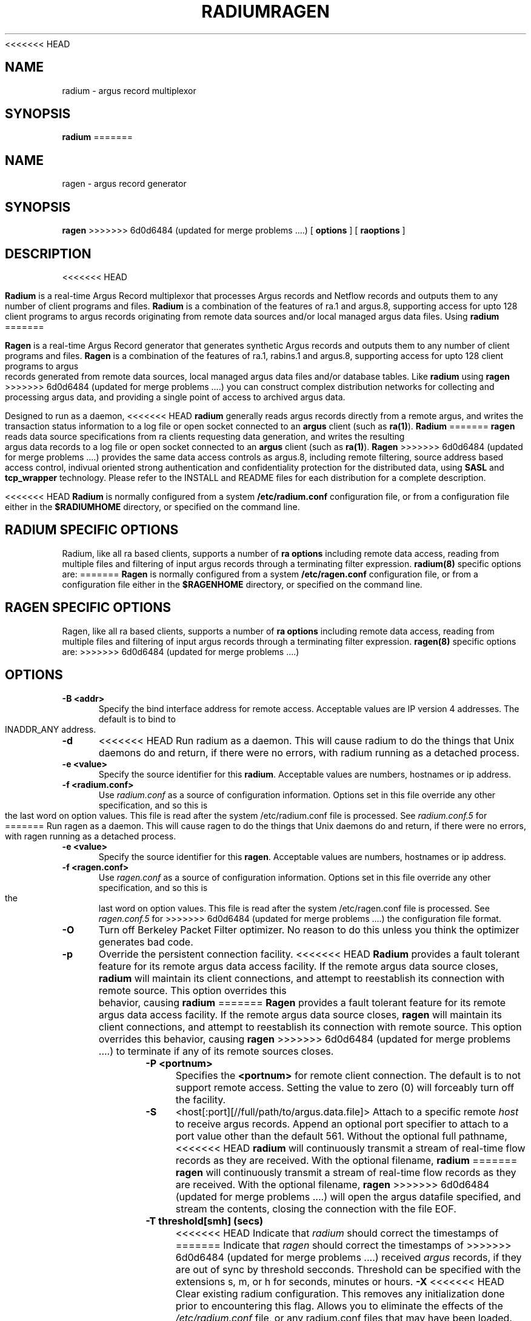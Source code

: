 .\"
.\" Gargoyle Software
<<<<<<< HEAD
.\" Copyright (c) 2000-2016 QoSient, LLC
.\" All rights reserved.
.\"
.\"
.TH RADIUM 8 "21 October 2016" "radium 5.0.3"
.SH NAME
radium \- argus record multiplexor
.SH SYNOPSIS
.B radium
=======
.\" Copyright (c) 2000-2021 QoSient, LLC
.\" All rights reserved.
.\"
.\"
.TH RAGEN 8 "21 March 2021" "ragen 5.0.3"
.SH NAME
ragen \- argus record generator
.SH SYNOPSIS
.B ragen
>>>>>>> 6d0d6484 (updated for merge problems ....)
[
.B options
] [
.B raoptions
]
.SH DESCRIPTION
<<<<<<< HEAD
.IX  "radium command"  ""  "\fLradium\fP \(em Internet audit facility"
.IX  servers  radium  ""  "\fLradium\fP \(em Internet audit facility"
.LP
.B Radium
is a real-time Argus Record multiplexor that processes Argus records
and Netflow records and outputs them to any number of client
programs and files.
.B Radium
is a combination of the features of ra.1 and argus.8, supporting access
for upto 128 client programs to argus records originating from remote
data sources and/or local managed argus data files.  Using
.B radium
=======
.IX  "ragen command"  ""  "\fLragen\fP \(em Internet audit facility"
.IX  servers  ragen  ""  "\fLragen\fP \(em Internet audit facility"
.LP
.B Ragen
is a real-time Argus Record generator that generates synthetic Argus records
and outputs them to any number of client programs and files.
.B Ragen
is a combination of the features of ra.1, rabins.1 and argus.8, supporting access
for upto 128 client programs to argus records generated from remote
data sources, local managed argus data files and/or database tables.  Like
.B radium
using
.B ragen
>>>>>>> 6d0d6484 (updated for merge problems ....)
you can construct complex distribution networks for collecting and
processing argus data, and providing a single point of access to
archived argus data.
.LP
Designed to run as a daemon,
<<<<<<< HEAD
.B radium
generally reads argus records directly from a remote argus, and writes the
transaction status information to a log file or open socket connected to an
.B argus
client (such as
.BR ra(1) ).
.B Radium
=======
.B ragen
reads data source specifications from ra clients requesting data generation,
and writes the resulting argus data records to a log file or open socket connected to an
.B argus
client (such as
.BR ra(1) ).
.B Ragen
>>>>>>> 6d0d6484 (updated for merge problems ....)
provides the same data access controls as argus.8, including
remote filtering, source address based access control, indivual
oriented strong authentication and confidentiality protection for
the distributed data, using \fBSASL\fP and \fBtcp_wrapper\fP
technology.  Please refer to the INSTALL and README files for
each distribution for a complete description.
.LP
<<<<<<< HEAD
.B Radium
is normally configured from a system \fB/etc/radium.conf\fP configuration file,
or from a configuration file either in the \fB$RADIUMHOME\fP directory, or specified
on the command line.
.SH RADIUM SPECIFIC OPTIONS
Radium, like all ra based clients, supports
a number of \fBra options\fP including remote data access, reading
from multiple files and filtering of input argus records through a
terminating filter expression.
\fBradium(8)\fP specific options are:
=======
.B Ragen
is normally configured from a system \fB/etc/ragen.conf\fP configuration file,
or from a configuration file either in the \fB$RAGENHOME\fP directory, or specified
on the command line.
.SH RAGEN SPECIFIC OPTIONS
Ragen, like all ra based clients, supports
a number of \fBra options\fP including remote data access, reading
from multiple files and filtering of input argus records through a
terminating filter expression.
\fBragen(8)\fP specific options are:
>>>>>>> 6d0d6484 (updated for merge problems ....)
.SH OPTIONS
.TP 5 5
.B \-B <addr>
Specify the bind interface address for remote access.  Acceptable values
are IP version 4 addresses.  The default is to bind to INADDR_ANY
address.
.TP 5 5
.BI \-d
<<<<<<< HEAD
Run radium as a daemon.  This will cause radium to do the things that
Unix daemons do and return, if there were no errors, with radium
running as a detached process.
.TP 5 5
.B \-e <value>
Specify the source identifier for this \fBradium\fP.  Acceptable values are
numbers, hostnames or ip address.
.TP 5 5
.B \-f <radium.conf>
Use \fIradium.conf\fP as a source of configuration information.
Options set in this file override any other specification, and so 
this is the last word on option values. This file is read after the
system /etc/radium.conf file is processed. See \fIradium.conf.5\fP for
=======
Run ragen as a daemon.  This will cause ragen to do the things that
Unix daemons do and return, if there were no errors, with ragen
running as a detached process.
.TP 5 5
.B \-e <value>
Specify the source identifier for this \fBragen\fP.  Acceptable values are
numbers, hostnames or ip address.
.TP 5 5
.B \-f <ragen.conf>
Use \fIragen.conf\fP as a source of configuration information.
Options set in this file override any other specification, and so 
this is the last word on option values. This file is read after the
system /etc/ragen.conf file is processed. See \fIragen.conf.5\fP for
>>>>>>> 6d0d6484 (updated for merge problems ....)
the configuration file format.
.TP 5 5
.B \-O
Turn off Berkeley Packet Filter optimizer.  No reason to do this unless
you think the optimizer generates bad code.
.TP 5 5
.B \-p
Override the persistent connection facility.
<<<<<<< HEAD
.B Radium
provides a fault tolerant feature for its remote argus data access 
facility.  If the remote argus data source closes, 
.B radium
will maintain its client connections, and attempt to reestablish
its connection with remote source.  This option overrides this behavior,
causing
.B radium
=======
.B Ragen
provides a fault tolerant feature for its remote argus data access 
facility.  If the remote argus data source closes, 
.B ragen
will maintain its client connections, and attempt to reestablish
its connection with remote source.  This option overrides this behavior,
causing
.B ragen
>>>>>>> 6d0d6484 (updated for merge problems ....)
to terminate if any of its remote sources closes.
.TP 5 5
.B \-P <portnum>
Specifies the \fB<portnum>\fP for remote client connection.
The default is to not support remote access.
Setting the value to zero (0) will forceably turn off the
facility.
.TP 5 5
.B \-S
<host[:port][//full/path/to/argus.data.file]>
Attach to a specific remote \fIhost\fP to receive argus records. Append
an optional port specifier to attach to a port value other than the default 561.
Without the optional full pathname, 
<<<<<<< HEAD
.B radium 
will continuously transmit a stream of real-time flow records as they are received.
With the optional filename,
.B radium
=======
.B ragen 
will continuously transmit a stream of real-time flow records as they are received.
With the optional filename,
.B ragen
>>>>>>> 6d0d6484 (updated for merge problems ....)
will open the argus datafile specified, and stream the contents, closing
the connection with the file EOF.

.TP 5 5
.B \-T threshold[smh] (secs)
<<<<<<< HEAD
Indicate that \fIradium\fP should correct the timestamps of
=======
Indicate that \fIragen\fP should correct the timestamps of
>>>>>>> 6d0d6484 (updated for merge problems ....)
received \fIargus\fP records, if they are out of sync by threshold
secconds.  Threshold can be specified with the extensions s, m, or
h for seconds, minutes or hours.
.B \-X
<<<<<<< HEAD
Clear existing radium configuration.  This removes any initialization done prior
to encountering this flag.  Allows you to eliminate the effects of the
\fI/etc/radium.conf\fP file, or any radium.conf files that may have been loaded.

.SH SIGNALS
\fBRadium\fP catches a number of \fBsignal(3)\fP events.
The three signals \fBSIGHUP\fP, \fBSIGINT\fP, and \fBSIGTERM\fP
cause \fBradium\fP to exit, writing TIMEDOUT status records for
all currently active transactions.  The signal \fBSIGUSR1\fP
will turn on \fBdebug\fP reporting, and subsequent \fBSIGUSR1\fP
signals, will increment the \fBdebug-level\fP. The signal \fBSIGUSR2\fP
will cause \fBradium\fP to turn off all \fBdebug\fP reporting.

.SH ENVIRONMENT
.nf
$RADIUMHOME - Radium Root directory
$RADIUMPATH - Radium.conf search path (/etc:$RADIUMHOME:$HOME)
=======
Clear existing ragen configuration.  This removes any initialization done prior
to encountering this flag.  Allows you to eliminate the effects of the
\fI/etc/ragen.conf\fP file, or any ragen.conf files that may have been loaded.

.SH SIGNALS
\fBRagen\fP catches a number of \fBsignal(3)\fP events.
The three signals \fBSIGHUP\fP, \fBSIGINT\fP, and \fBSIGTERM\fP
cause \fBragen\fP to exit, writing TIMEDOUT status records for
all currently active transactions.  The signal \fBSIGUSR1\fP
will turn on \fBdebug\fP reporting, and subsequent \fBSIGUSR1\fP
signals, will increment the \fBdebug-level\fP. The signal \fBSIGUSR2\fP
will cause \fBragen\fP to turn off all \fBdebug\fP reporting.

.SH ENVIRONMENT
.nf
$RAGENHOME - Ragen Root directory
$RAGENPATH - Ragen.conf search path (/etc:$RAGENHOME:$HOME)
>>>>>>> 6d0d6484 (updated for merge problems ....)
.fi

.SH FILES
.nf
<<<<<<< HEAD
/etc/radium.conf         - radium daemon configuration file 
/var/run/radium.#.#.pid  - PID file 
=======
/etc/ragen.conf         - ragen daemon configuration file 
/var/run/ragen.#.#.pid  - PID file 
>>>>>>> 6d0d6484 (updated for merge problems ....)
.fi

.SH EXAMPLES
.LP
<<<<<<< HEAD
Run \fBradium\fP as a daemon, reading records from a remote host,
=======
Run \fBragen\fP as a daemon, reading records from a remote host,
>>>>>>> 6d0d6484 (updated for merge problems ....)
using port 561, and writing all its transaction status reports to
\fIoutput-file\fP.  This is a typical mode.
.RS
.nf
<<<<<<< HEAD
\fBradium -S remotehost:561 -d -e `hostname` -w \fIoutput-file\fP
=======
\fBragen -S remotehost:561 -d -e `hostname` -w \fIoutput-file\fP
>>>>>>> 6d0d6484 (updated for merge problems ....)
.fi
.RE
.LP
Collect records from multiple argi, using port 561 on one and port
430 on the other, and make all of these records available to other
programs on port 562.
.RS
.nf
<<<<<<< HEAD
\fBradium -S host1:561 -S host2:430 -de `hostname` -P 562
=======
\fBragen -S host1:561 -S host2:430 -de `hostname` -P 562
>>>>>>> 6d0d6484 (updated for merge problems ....)
.fi
.RE
.LP
Collect records from multiple Cisco Netflow sources, using
the default port, and make the resulting argus records available
on port 562.
.RS
.nf
<<<<<<< HEAD
\fBradium -C -S host1 -S host2 -de `hostname` -P 562
.fi
.RE
.LP
Radium supports both input filtering and output filtering,
and radium supports multiple output streams, each with their
=======
\fBragen -C -S host1 -S host2 -de `hostname` -P 562
.fi
.RE
.LP
Ragen supports both input filtering and output filtering,
and ragen supports multiple output streams, each with their
>>>>>>> 6d0d6484 (updated for merge problems ....)
own independant filters.

If you are interested in distributing IP traffic only (input
filter) and want to separate traffic into differing files
based on traffic type, this simple example separates ICMP
traffic from other traffic.
.RS
.nf
<<<<<<< HEAD
\fBradium -w \fIfile1\fP "icmp" -w \fIfile2\fP "not icmp" - ip
=======
\fBragen -w \fIfile1\fP "icmp" -w \fIfile2\fP "not icmp" - ip
>>>>>>> 6d0d6484 (updated for merge problems ....)
.fi
.RE
.LP
Audit the network activity that is flowing between the two
gateway routers, whose ethernet addresses are 00:08:03:2D:42:01 and
00:00:0C:18:29:F1.  Make records available to other programs through
port 430/tcp.
.RS
.nf
<<<<<<< HEAD
\fBradium -S source -P 430 - ether host (0:8:3:2d:42:1 and 0:0:c:18:29:f1)\fP &
=======
\fBragen -S source -P 430 - ether host (0:8:3:2d:42:1 and 0:0:c:18:29:f1)\fP &
>>>>>>> 6d0d6484 (updated for merge problems ....)
.fi
.RE
.LP
Process argus records from a remote source only between 9am and 5pm every day
and provide access to this stream on port 562.
.RS
.nf
<<<<<<< HEAD
\fBradium -S remotehost -t 9-17 -P 562
=======
\fBragen -S remotehost -t 9-17 -P 562
>>>>>>> 6d0d6484 (updated for merge problems ....)
.fi

.RE
.SH COPYRIGHT
<<<<<<< HEAD
Copyright (c) 2000-2016 QoSient, LLC   All rights reserved.
=======
Copyright (c) 2000-2021 QoSient, LLC   All rights reserved.
>>>>>>> 6d0d6484 (updated for merge problems ....)
.RE
.SH AUTHORS
.nf
Carter Bullard (carter@qosient.com)
.RE
.SH SEE ALSO
<<<<<<< HEAD
.BR radium.conf (5),
.BR argus (8),
.BR hosts_access (5),
.BR hosts_options (5),
.BR tcpd (8),
.BR tcpdump (1)
=======
.BR ragen.conf (5),
>>>>>>> 6d0d6484 (updated for merge problems ....)
